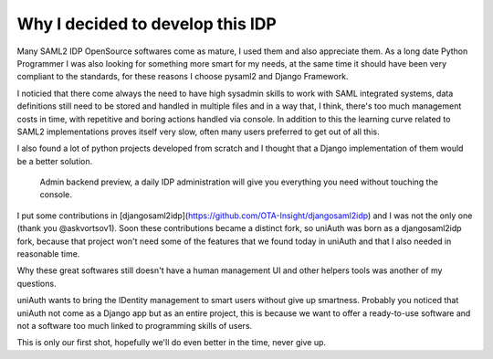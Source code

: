 Why I decided to develop this IDP
^^^^^^^^^^^^^^^^^^^^^^^^^^^^^^^^^

Many SAML2 IDP OpenSource softwares come as mature, I used them and also appreciate them.
As a long date Python Programmer I was also looking for something more smart for my needs, at the same time it should have been very compliant to the standards, for these reasons I choose pysaml2 and Django Framework.

I noticied that there come always the need to have high sysadmin skills to work with SAML integrated systems, data definitions still need to be
stored and handled in multiple files and in a way that, I think, there's too much management costs in time, with repetitive and boring actions handled via console. In addition to this the learning curve related to SAML2 implementations proves itself very slow, often many users preferred to get out of all this.

I also found a lot of python projects developed from scratch and I thought that a Django implementation of them would be a better solution.

.. figure:: backend.png

  Admin backend preview, a daily IDP administration will give you everything you need without touching the console.

I put some contributions in [djangosaml2idp](https://github.com/OTA-Insight/djangosaml2idp) and I was not the only one (thank you @askvortsov1).
Soon these contributions became a distinct fork, so uniAuth was born as a djangosaml2idp fork, because that project won't need some of the features that we found today in uniAuth and that I also needed in reasonable time.

Why these great softwares still doesn't have a human management UI and other helpers tools was another of my questions.

uniAuth wants to bring the IDentity management to smart users without give up smartness.
Probably you noticed that uniAuth not come as a Django app but as an entire project, this is because we want to offer a ready-to-use software and not a software too much linked to programming skills of users.

This is only our first shot, hopefully we'll do even better in the time, never give up.
